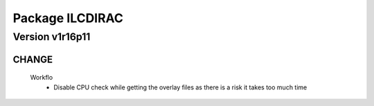 ----------------
Package ILCDIRAC
----------------

Version v1r16p11
----------------

CHANGE
::::::

 Workflo
  - Disable CPU check while getting the overlay files as there is a risk it takes too much time

